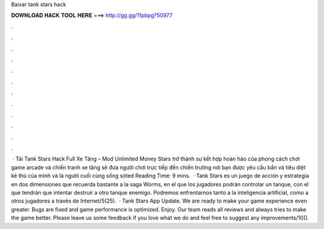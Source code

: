Baixar tank stars hack

𝐃𝐎𝐖𝐍𝐋𝐎𝐀𝐃 𝐇𝐀𝐂𝐊 𝐓𝐎𝐎𝐋 𝐇𝐄𝐑𝐄 ===> http://gg.gg/11pbpg?50977

.

.

.

.

.

.

.

.

.

.

.

.

 · Tải Tank Stars Hack Full Xe Tăng – Mod Unlimited Money  Stars trở thành sự kết hợp hoàn hảo của phong cách chơi game arcade và chiến tranh xe tăng sẽ đưa người chơi trực tiếp đến chiến trường nơi bạn được yêu cầu bắn và tiêu diệt kẻ thù của mình và là người cuối cùng sống sóted Reading Time: 9 mins.  · Tank Stars es un juego de acción y estrategia en dos dimensiones que recuerda bastante a la saga Worms, en el que los jugadores podrán controlar un tanque, con el que tendrán que intentar destruir a otro tanque enemigo. Podremos enfrentarnos tanto a la inteligencia artificial, como a otros jugadores a través de Internet/5(25).  · Tank Stars App Update. We are ready to make your game experience even greater. Bugs are fixed and game performance is optimized. Enjoy. Our team reads all reviews and always tries to make the game better. Please leave us some feedback if you love what we do and feel free to suggest any improvements/10().